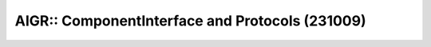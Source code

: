 .. -*- plantuml -*-
.. filename: date of start
.. date in title: last version

AIGR:: ComponentInterface and Protocols (231009)
================================================

.. uml::

   @startuml

   abstract AIGR
   class ComponentInterface
   class Protocol
   class EventProtocol
   class Port {
    - direction :PortDirection
    - type :PortType
   }
   abstract ProtocolWrapper {
    -based_on\n(the Generic Protocol)
   }
   class Argument <<(S,lightgreen)>> {
    +value  :Any
    +name  :Optional[Str]
   }
   class TypedParameters <<(S,lightgreen)>> {
    +name :str
    +type :Type
   }
   class Type <<(T,lightblue)>>
   '--------------------

   ComponentInterface   <---  ComponentInterface: based_on
   Port "*"             -*    ComponentInterface

   Protocol <--- Protocol: based_on
   Protocol <--  EventProtocol
   Protocol <--  ProtocolWrapper

   ProtocolWrapper *- "+"Argument

   EventProtocol *-  "*"  Event: events
   Event         *-- "*"   TypedParameters : typedParameters
   Event         o- "?"    Type: returns

   Port o. Protocol: type

   @enduml

